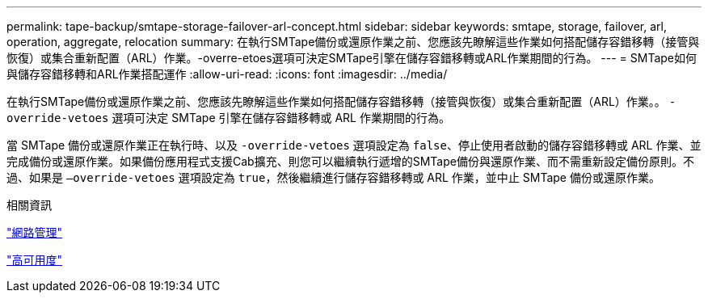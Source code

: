 ---
permalink: tape-backup/smtape-storage-failover-arl-concept.html 
sidebar: sidebar 
keywords: smtape, storage, failover, arl, operation, aggregate, relocation 
summary: 在執行SMTape備份或還原作業之前、您應該先瞭解這些作業如何搭配儲存容錯移轉（接管與恢復）或集合重新配置（ARL）作業。-overre-etoes選項可決定SMTape引擎在儲存容錯移轉或ARL作業期間的行為。 
---
= SMTape如何與儲存容錯移轉和ARL作業搭配運作
:allow-uri-read: 
:icons: font
:imagesdir: ../media/


[role="lead"]
在執行SMTape備份或還原作業之前、您應該先瞭解這些作業如何搭配儲存容錯移轉（接管與恢復）或集合重新配置（ARL）作業。。 `-override-vetoes` 選項可決定 SMTape 引擎在儲存容錯移轉或 ARL 作業期間的行為。

當 SMTape 備份或還原作業正在執行時、以及 `-override-vetoes` 選項設定為 `false`、停止使用者啟動的儲存容錯移轉或 ARL 作業、並完成備份或還原作業。如果備份應用程式支援Cab擴充、則您可以繼續執行遞增的SMTape備份與還原作業、而不需重新設定備份原則。不過、如果是 `–override-vetoes` 選項設定為 `true`，然後繼續進行儲存容錯移轉或 ARL 作業，並中止 SMTape 備份或還原作業。

.相關資訊
link:../networking/networking_reference.html["網路管理"]

link:../high-availability/index.html["高可用度"]
